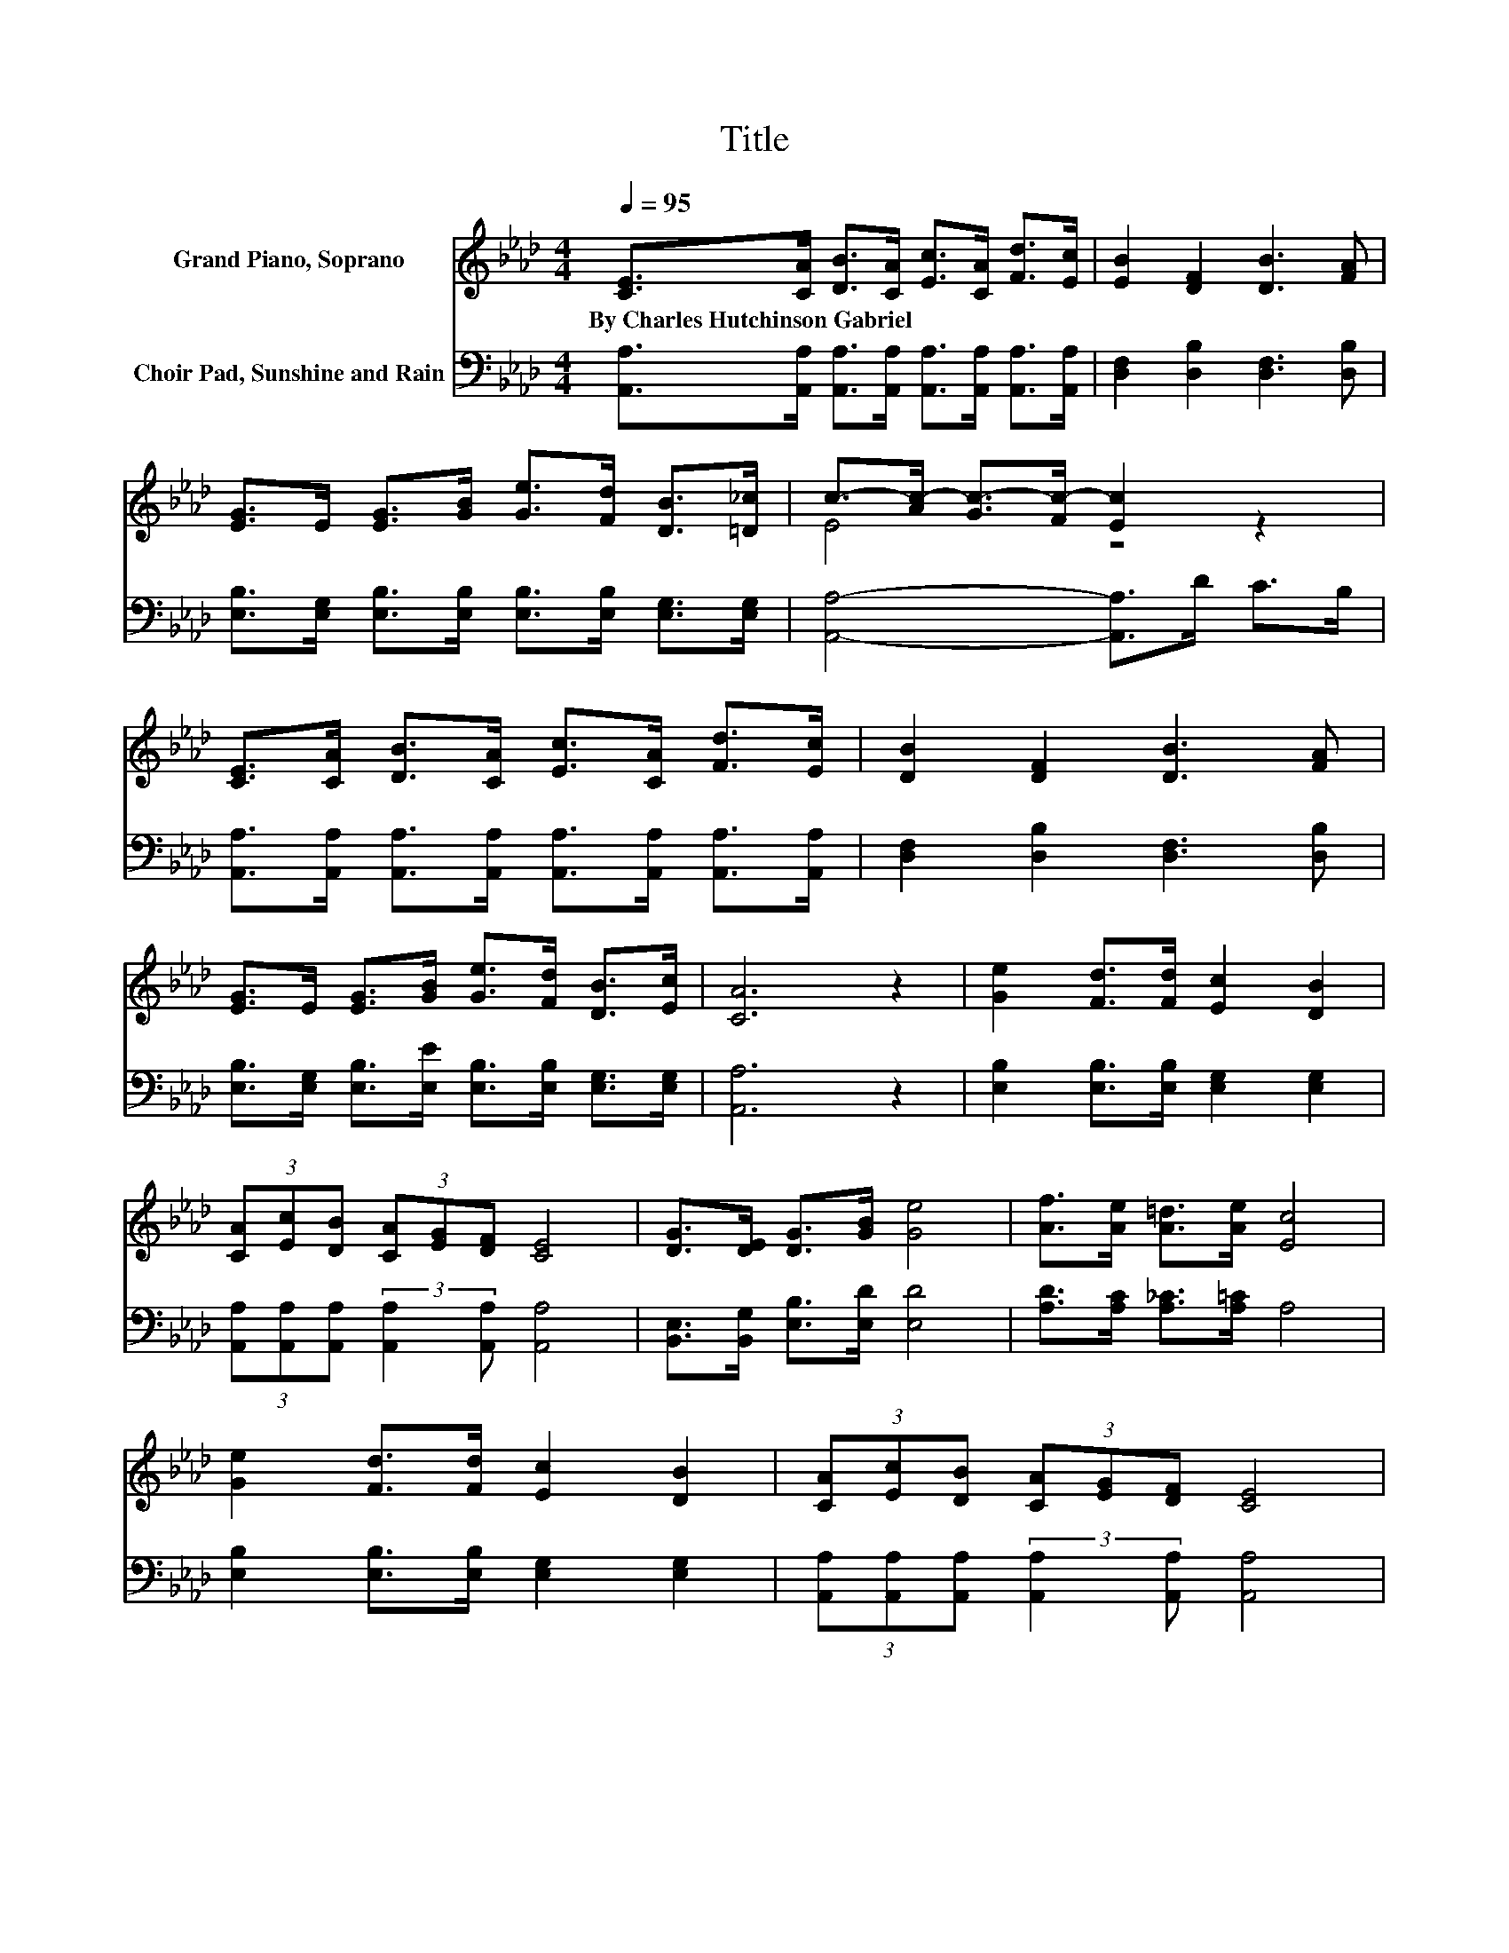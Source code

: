 X:1
T:Title
%%score ( 1 2 ) 3
L:1/8
Q:1/4=95
M:4/4
K:Ab
V:1 treble nm="Grand Piano, Soprano"
V:2 treble 
V:3 bass nm="Choir Pad, Sunshine and Rain"
V:1
 [CE]>[CA] [DB]>[CA] [Ec]>[CA] [Fd]>[Ec] | [EB]2 [DF]2 [DB]3 [FA] | %2
w: By~Charles~Hutchinson~Gabriel * * * * * * *||
 [EG]>E [EG]>[GB] [Ge]>[Fd] [DB]>[=D_c] | c->[Ac-] [Gc-]>[Fc-] [Ec]2 z2 | %4
w: ||
 [CE]>[CA] [DB]>[CA] [Ec]>[CA] [Fd]>[Ec] | [DB]2 [DF]2 [DB]3 [FA] | %6
w: ||
 [EG]>E [EG]>[GB] [Ge]>[Fd] [DB]>[Ec] | [CA]6 z2 | [Ge]2 [Fd]>[Fd] [Ec]2 [DB]2 | %9
w: |||
 (3[CA][Ec][DB] (3[CA][EG][DF] [CE]4 | [DG]>[DE] [DG]>[GB] [Ge]4 | [Af]>[Ae] [A=d]>[Ae] [Ec]4 | %12
w: |||
 [Ge]2 [Fd]>[Fd] [Ec]2 [DB]2 | (3[CA][Ec][DB] (3[CA][EG][DF] [CE]4 | %14
w: ||
 [DG]>[DE] [DG]>[GB] [Ge]>[Fd] [DB]>[Ec] | [CA]8 |] %16
w: ||
V:2
 x8 | x8 | x8 | E4 z4 | x8 | x8 | x8 | x8 | x8 | x8 | x8 | x8 | x8 | x8 | x8 | x8 |] %16
V:3
 [A,,A,]>[A,,A,] [A,,A,]>[A,,A,] [A,,A,]>[A,,A,] [A,,A,]>[A,,A,] | [D,F,]2 [D,B,]2 [D,F,]3 [D,B,] | %2
 [E,B,]>[E,G,] [E,B,]>[E,B,] [E,B,]>[E,B,] [E,G,]>[E,G,] | [A,,A,]4- [A,,A,]>D C>B, | %4
 [A,,A,]>[A,,A,] [A,,A,]>[A,,A,] [A,,A,]>[A,,A,] [A,,A,]>[A,,A,] | [D,F,]2 [D,B,]2 [D,F,]3 [D,B,] | %6
 [E,B,]>[E,G,] [E,B,]>[E,E] [E,B,]>[E,B,] [E,G,]>[E,G,] | [A,,A,]6 z2 | %8
 [E,B,]2 [E,B,]>[E,B,] [E,G,]2 [E,G,]2 | (3[A,,A,][A,,A,][A,,A,] (3:2:2[A,,A,]2 [A,,A,] [A,,A,]4 | %10
 [B,,E,]>[B,,G,] [E,B,]>[E,D] [E,D]4 | [A,D]>[A,C] [A,_C]>[A,=C] A,4 | %12
 [E,B,]2 [E,B,]>[E,B,] [E,G,]2 [E,G,]2 | (3[A,,A,][A,,A,][A,,A,] (3:2:2[A,,A,]2 [A,,A,] [A,,A,]4 | %14
 [B,,E,]>[B,,G,] [E,B,]>[E,D] [E,B,]>[E,B,] [E,G,]>[E,G,] | [A,,A,]8 |] %16

